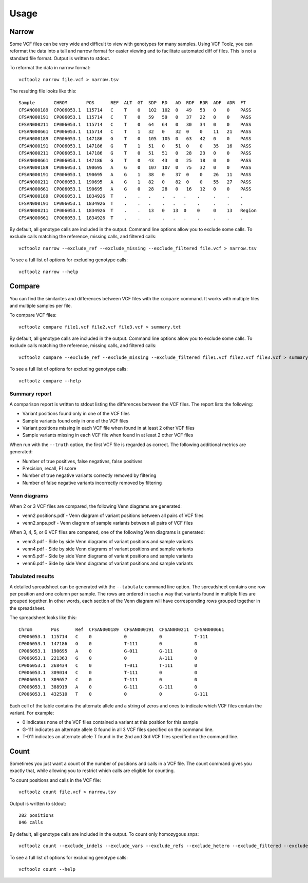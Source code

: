 ========
Usage
========

Narrow
------
Some VCF files can be very wide and difficult to view with genotypes for many samples.
Using VCF Toolz, you can reformat the data into a tall and narrow format for easier viewing
and to facilitate automated diff of files.  This is not a standard file format.  Output is
written to stdout.

To reformat the data in narrow format::

    vcftoolz narrow file.vcf > narrow.tsv


The resulting file looks like this::

  Sample       CHROM       POS      REF  ALT  GT  SDP  RD   AD  RDF  RDR  ADF  ADR  FT
  CFSAN000189  CP006053.1  115714   C    T    0   102  102  0   49   53   0    0    PASS
  CFSAN000191  CP006053.1  115714   C    T    0   59   59   0   37   22   0    0    PASS
  CFSAN000211  CP006053.1  115714   C    T    0   64   64   0   30   34   0    0    PASS
  CFSAN000661  CP006053.1  115714   C    T    1   32   0    32  0    0    11   21   PASS
  CFSAN000189  CP006053.1  147186   G    T    0   105  105  0   63   42   0    0    PASS
  CFSAN000191  CP006053.1  147186   G    T    1   51   0    51  0    0    35   16   PASS
  CFSAN000211  CP006053.1  147186   G    T    0   51   51   0   28   23   0    0    PASS
  CFSAN000661  CP006053.1  147186   G    T    0   43   43   0   25   18   0    0    PASS
  CFSAN000189  CP006053.1  190695   A    G    0   107  107  0   75   32   0    0    PASS
  CFSAN000191  CP006053.1  190695   A    G    1   38   0    37  0    0    26   11   PASS
  CFSAN000211  CP006053.1  190695   A    G    1   82   0    82  0    0    55   27   PASS
  CFSAN000661  CP006053.1  190695   A    G    0   28   28   0   16   12   0    0    PASS
  CFSAN000189  CP006053.1  1834926  T    .    .   .    .   .   .    .     .    .    .
  CFSAN000191  CP006053.1  1834926  T    .    .   .    .   .   .    .     .    .    .
  CFSAN000211  CP006053.1  1834926  T    .    .   13   0   13  0    0     0    13   Region
  CFSAN000661  CP006053.1  1834926  T    .    .   .    .   .   .    .     .    .    .

By default, all genotype calls are included in the output.  Command line options allow you to
exclude some calls.  To exclude calls matching the reference, missing calls, and filtered calls::

  vcftoolz narrow --exclude_ref --exclude_missing --exclude_filtered file.vcf > narrow.tsv

To see a full list of options for excluding genotype calls::

  vcftoolz narrow --help


Compare
-------
You can find the similarites and differences between VCF files with the ``compare`` command.  It works with
multiple files and multiple samples per file.

To compare VCF files::

  vcftoolz compare file1.vcf file2.vcf file3.vcf > summary.txt

By default, all genotype calls are included in the output.  Command line options allow you to
exclude some calls.  To exclude calls matching the reference, missing calls, and filtered calls::

  vcftoolz compare --exclude_ref --exclude_missing --exclude_filtered file1.vcf file2.vcf file3.vcf > summary.txt

To see a full list of options for excluding genotype calls::

  vcftoolz compare --help


Summary report
~~~~~~~~~~~~~~
A comparison report is written to stdout listing the differences between the VCF files.  The report lists the following:

* Variant positions found only in one of the VCF files
* Sample variants found only in one of the VCF files
* Variant positions missing in each VCF file when found in at least 2 other VCF files
* Sample variants missing in each VCF file when found in at least 2 other VCF files

When run with the ``--truth`` option, the first VCF file is regarded as correct.  The following additional
metrics are generated:

* Number of true positives, false negatives, false positives
* Precision, recall, F1 score
* Number of true negative variants correctly removed by filtering
* Number of false negative variants incorrectly removed by filtering


Venn diagrams
~~~~~~~~~~~~~
When 2 or 3 VCF files are compared, the following Venn diagrams are generated:

* venn2.positions.pdf - Venn diagram of variant positions between all pairs of VCF files
* venn2.snps.pdf - Venn diagram of sample variants between all pairs of VCF files

.. image:: venn2.snps.png


When 3, 4, 5, or 6 VCF files are compared, one of the following Venn diagrams is generated:

* venn3.pdf - Side by side Venn diagrams of variant positions and sample variants
* venn4.pdf - Side by side Venn diagrams of variant positions and sample variants
* venn5.pdf - Side by side Venn diagrams of variant positions and sample variants
* venn6.pdf - Side by side Venn diagrams of variant positions and sample variants

.. image:: venn4.png


Tabulated results
~~~~~~~~~~~~~~~~~
A detailed spreadsheet can be generated with the ``--tabulate`` command line option.
The spreadsheet contains one row per position and one column per sample.  The rows are
ordered in such a way that variants found in multiple files are grouped together. In
other words, each section of the Venn diagram will have corresponding rows grouped
together in the spreadsheet.

The spreadsheet looks like this::

  Chrom       Pos      Ref  CFSAN000189  CFSAN000191  CFSAN000211  CFSAN000661
  CP006053.1  115714   C    0            0            0            T-111
  CP006053.1  147186   G    0            T-111        0            0
  CP006053.1  190695   A    0            G-011        G-111        0
  CP006053.1  221363   G    0            0            A-111        0
  CP006053.1  268434   C    0            T-011        T-111        0
  CP006053.1  309014   C    0            T-111        0            0
  CP006053.1  309657   C    0            T-111        0            0
  CP006053.1  388919   A    0            G-111        G-111        0
  CP006053.1  432510   T    0            0            0            G-111

Each cell of the table contains the alternate allele and a string of zeros and ones to indicate which
VCF files contain the variant.  For example:

* 0 indicates none of the VCF files contained a variant at this position for this sample
* G-111 indicates an alternate allele G found in all 3 VCF files specified on the command line.
* T-011 indicates an alternate allele T found in the 2nd and 3rd VCF files specified on the command line.

Count
-----
Sometimes you just want a count of the number of positions and calls in a VCF file.
The count command gives you exactly that, while allowing you to restrict which calls
are eligible for counting.

To count positions and calls in the VCF file::

    vcftoolz count file.vcf > narrow.tsv

Output is written to stdout::

    282 positions
    846 calls

By default, all genotype calls are included in the output.  To count only homozygous snps::

  vcftoolz count --exclude_indels --exclude_vars --exclude_refs --exclude_hetero --exclude_filtered --exclude_missing file.vcf

To see a full list of options for excluding genotype calls::

  vcftoolz count --help
